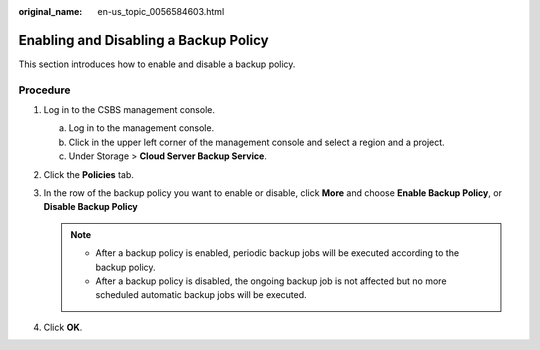 :original_name: en-us_topic_0056584603.html

.. _en-us_topic_0056584603:

Enabling and Disabling a Backup Policy
======================================

This section introduces how to enable and disable a backup policy.

Procedure
---------

#. Log in to the CSBS management console.

   a. Log in to the management console.
   b. Click |image1| in the upper left corner of the management console and select a region and a project.
   c. Under Storage > **Cloud Server Backup Service**.

#. Click the **Policies** tab.
#. In the row of the backup policy you want to enable or disable, click **More** and choose **Enable Backup Policy**, or **Disable Backup Policy**

   .. note::

      -  After a backup policy is enabled, periodic backup jobs will be executed according to the backup policy.
      -  After a backup policy is disabled, the ongoing backup job is not affected but no more scheduled automatic backup jobs will be executed.

#. Click **OK**.

.. |image1| image:: /_static/images/en-us_image_0148411635.png
